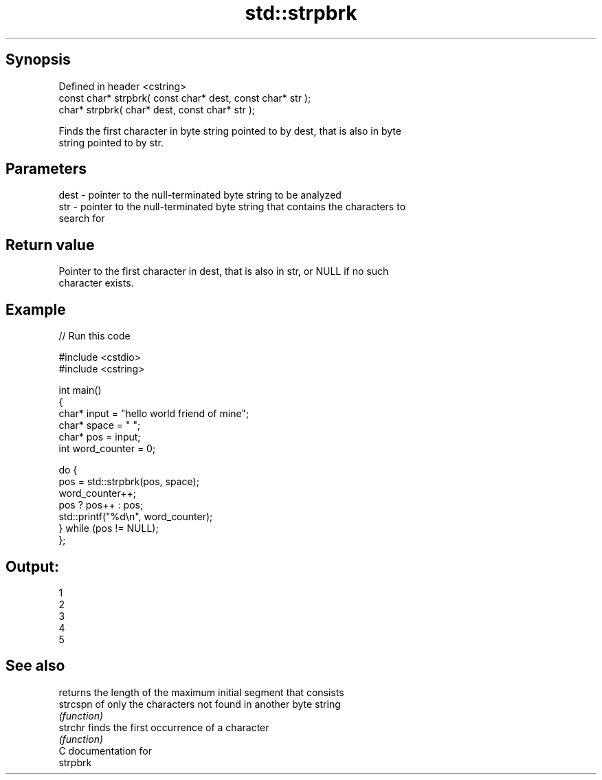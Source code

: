 .TH std::strpbrk 3 "Jun 28 2014" "2.0 | http://cppreference.com" "C++ Standard Libary"
.SH Synopsis
   Defined in header <cstring>
   const char* strpbrk( const char* dest, const char* str );
       char* strpbrk(       char* dest, const char* str );

   Finds the first character in byte string pointed to by dest, that is also in byte
   string pointed to by str.

.SH Parameters

   dest - pointer to the null-terminated byte string to be analyzed
   str  - pointer to the null-terminated byte string that contains the characters to
          search for

.SH Return value

   Pointer to the first character in dest, that is also in str, or NULL if no such
   character exists.

.SH Example

   
// Run this code

 #include <cstdio>
 #include <cstring>
  
 int main()
 {
     char* input = "hello world friend of mine";
     char* space = " ";
     char* pos = input;
     int word_counter = 0;
  
     do {
         pos = std::strpbrk(pos, space);
         word_counter++;
         pos ? pos++ : pos;
         std::printf("%d\\n", word_counter);
     } while (pos != NULL);
 };

.SH Output:

 1
 2
 3
 4
 5

.SH See also

           returns the length of the maximum initial segment that consists
   strcspn of only the characters not found in another byte string
           \fI(function)\fP 
   strchr  finds the first occurrence of a character
           \fI(function)\fP 
   C documentation for
   strpbrk
